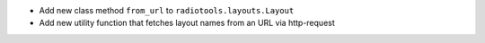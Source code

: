 - Add new class method ``from_url`` to ``radiotools.layouts.Layout``
- Add new utility function that fetches layout names from an URL via http-request
